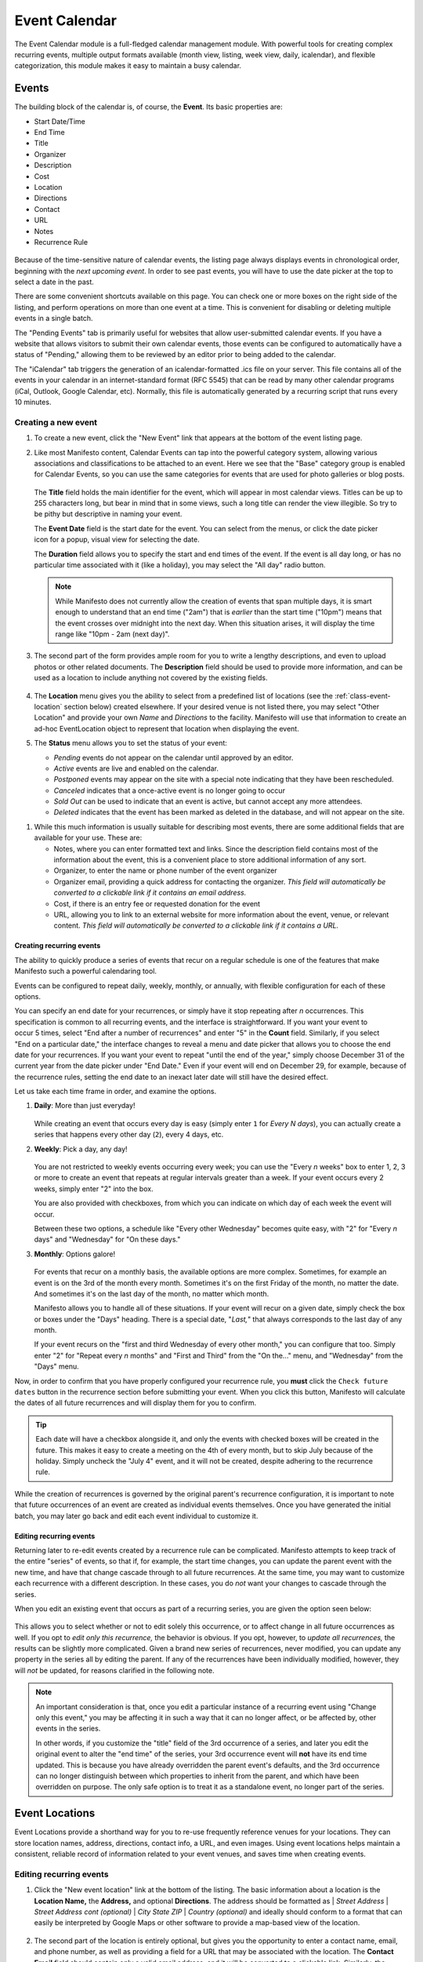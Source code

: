 **************
Event Calendar
**************

The Event Calendar module is a full-fledged calendar management module. With  powerful tools for creating complex recurring events, multiple output formats available (month view, listing, week view, daily, icalendar), and flexible categorization, this module makes it easy to maintain a busy calendar.

.. _class-event:

======
Events
======

The building block of the calendar is, of course, the **Event**. Its basic properties are:

* Start Date/Time
* End Time
* Title
* Organizer
* Description
* Cost
* Location
* Directions
* Contact
* URL
* Notes
* Recurrence Rule

.. figure:: images/eventcal-event-listing.*
   :width: 600 px
   :align: center

Because of the time-sensitive nature of calendar events, the listing page always displays events in chronological order, beginning with the *next upcoming event*. In order to see past events, you will have to use the date picker at the top to select a date in the past.

There are some convenient shortcuts available on this page. You can check one or more boxes on the right side of the listing, and perform operations on more than one event at a time. This is convenient for disabling or deleting multiple events in a single batch.

The "Pending Events" tab is primarily useful for websites that allow user-submitted calendar events. If you have a website that allows visitors to submit their own calendar events, those events can be configured to automatically have a status of "Pending," allowing them to be reviewed by an editor prior to being added to the calendar.

The "iCalendar" tab triggers the generation of an icalendar-formatted .ics file on your server. This file contains all of the events in your calendar in an internet-standard format (RFC 5545) that can be read by many other calendar programs (iCal, Outlook, Google Calendar, etc). Normally, this file is automatically generated by a recurring script that runs every 10 minutes.

Creating a new event
====================

#. To create a new event, click the "New Event" link that appears at the bottom of the event listing page.

#. Like most Manifesto content, Calendar Events can tap into the powerful category system, allowing various associations and classifications to be attached to an event. Here we see that the "Base" category group is enabled for Calendar Events, so you can use the same categories for events that are used for photo galleries or blog posts.

   .. figure:: images/eventcal-event-edit-1.*
      :align: center

   The **Title** field holds the main identifier for the event, which will appear in most calendar views. Titles can be up to 255 characters long, but bear in mind that in some views, such a long title can render the view illegible. So try to be pithy but descriptive in naming your event.

   .. figure:: images/eventcal-event-date-picker.*
      :scale: 50
      :align: right

   The **Event Date** field is the start date for the event. You can select from the menus, or click the date picker icon for a popup, visual view for selecting the date.

   The **Duration** field allows you to specify the start and end times of the event. If the event is all day long, or has no particular time associated with it (like a holiday), you may select the "All day" radio button.

   .. note::

      While Manifesto does not currently allow the creation of events that span multiple days, it is smart enough to understand that an end time ("2am") that is *earlier* than the start time ("10pm") means that the event crosses over midnight into the next day. When this situation arises, it will display the time range like "10pm - 2am (next day)".

#. The second part of the form provides ample room for you to write a lengthy descriptions, and even to upload photos or other related documents. The **Description** field should be used to provide more information, and can be used as a location to include anything not covered by the existing fields.

   .. figure:: images/eventcal-event-edit-2.*
      :align: center

#. The **Location** menu gives you the ability to select from a predefined list of locations (see the :ref:`class-event-location` section below) created elsewhere. If your desired venue is not listed there, you may select "Other Location" and provide your own *Name* and *Directions* to the facility. Manifesto will use that information to create an ad-hoc EventLocation object to represent that location when displaying the event.

#. The **Status** menu allows you to set the status of your event:

   .. figure:: images/eventcal-event-status.*
      :scale: 40
      :align: right

   * *Pending* events do not appear on the calendar until approved by an editor.
   * *Active* events are live and enabled on the calendar.
   * *Postponed* events may appear on the site with a special note indicating that they have been rescheduled.
   * *Canceled* indicates that a once-active event is no longer going to occur
   * *Sold Out* can be used to indicate that an event is active, but cannot accept any more attendees.
   * *Deleted* indicates that the event has been marked as deleted in the database, and will not appear on the site.

.. raw:: html

   <div style="clear:both;margin-top:2em;">

#. While this much information is usually suitable for describing most events, there are some additional fields that are available for your use. These are:


   * Notes, where you can enter formatted text and links. Since the description field contains most of the information about the event, this is a convenient place to store additional information of any sort.
   * Organizer, to enter the name or phone number of the event organizer
   * Organizer email, providing a quick address for contacting the organizer. *This field will automatically be converted to a clickable link if it contains an email address.*
   * Cost, if there is an entry fee or requested donation for the event
   * URL, allowing you to link to an external website for more information about the event, venue, or relevant content. *This field will automatically be converted to a clickable link if it contains a URL.*

.. raw:: html

   </div>

.. figure:: images/eventcal-event-edit-additional.*
   :width: 600 px
   :align: center

Creating recurring events
-------------------------

The ability to quickly produce a series of events that recur on a regular schedule is one of the features that make Manifesto such a powerful calendaring tool.

Events can be configured to repeat daily, weekly, monthly, or annually, with flexible configuration for each of these options.

.. figure:: images/eventcal-event-edit-endon.*
   :align: right
   :width: 40%

.. figure:: images/eventcal-event-edit-enddate.*
   :align: right
   :width: 40%

You can specify an end date for your recurrences, or simply have it stop repeating after *n* occurrences. This specification is common to all recurring events, and the interface is straightforward. If you want your event to occur 5 times, select "End after a number of recurrences" and enter "5" in the **Count** field. Similarly, if you select "End on a particular date," the interface changes to reveal a menu and date picker that allows you to choose the end date for your recurrences. If you want your event to repeat "until the end of the year," simply choose December 31 of the current year from the date picker under "End Date." Even if your event will end on December 29, for example, because of the recurrence rules, setting the end date to an inexact later date will still have the desired effect.

.. raw:: html

   <div style="clear:both;"></div>

Let us take each time frame in order, and examine the options.


#. **Daily**: More than just everyday!

   .. figure:: images/eventcal-event-edit-daily.*
      :align: center

   While creating an event that occurs every day is easy (simply enter ``1`` for *Every N days*), you can actually create a series that happens every other day (``2``), every 4 days, etc.

#. **Weekly**: Pick a day, any day!

   .. figure:: images/eventcal-event-edit-weekly.*
      :align: center

   You are not restricted to weekly events occurring every week; you can use the "Every *n* weeks" box to enter 1, 2, 3 or more to create an event that repeats at regular intervals greater than a week. If your event occurs every 2 weeks, simply enter "2" into the box.

   You are also provided with checkboxes, from which you can indicate on which day of each week the event will occur.

   Between these two options, a schedule like "Every other Wednesday" becomes quite easy, with "2" for "Every *n* days" and "Wednesday" for "On these days."

#. **Monthly**: Options galore!

   .. figure:: images/eventcal-event-edit-monthly.*
      :align: center
      :scale: 50
      :target: ./images/eventcal-event-edit-monthly.png

   For events that recur on a monthly basis, the available options are more complex. Sometimes, for example an event is on the 3rd of the month every month. Sometimes it's on the first Friday of the month, no matter the date. And sometimes it's on the last day of the month, no matter which month.

   Manifesto allows you to handle all of these situations. If your event will recur on a given date, simply check the box or boxes under the "Days" heading. There is a special date, "*Last,*" that always corresponds to the last day of any month.

   If your event recurs on the "first and third Wednesday of every other month," you can configure that too. Simply enter "2" for "Repeat every *n* months" and "First and Third" from the "On the..." menu, and "Wednesday" from the "Days" menu.

Now, in order to confirm that you have properly configured your recurrence rule, you **must** click the ``Check future dates`` button in the recurrence section before submitting your event. When you click this button, Manifesto will calculate the dates of all future recurrences and will display them for you to confirm.

.. tip::

    Each date will have a checkbox alongside it, and only the events with checked boxes will be created in the future. This makes it easy to create a meeting on the 4th of every month, but to skip July because of the holiday. Simply uncheck the "July 4" event, and it will not be created, despite adhering to the recurrence rule.

While the creation of recurrences is governed by the original parent's recurrence configuration, it is important to note that future occurrences of an event are created as individual events themselves. Once you have generated the initial batch, you may later go back and edit each event individual to customize it.

Editing recurring events
------------------------
Returning later to re-edit events created by a recurrence rule can be complicated. Manifesto attempts to keep track of the entire "series" of events, so that if, for example, the start time changes, you can update the parent event with the new time, and have that change cascade through to all future recurrences. At the same time, you may want to customize each recurrence with a different description. In these cases, you do *not* want your changes to cascade through the series.

When you edit an existing event that occurs as part of a recurring series, you are given the option seen below:

.. figure:: images/eventcal-event-edit-affect.*
  :align: center

This allows you to select whether or not to edit solely this occurrence, or to affect change in all future occurrences as well. If you opt to *edit only this recurrence,* the behavior is obvious. If you opt, however, to *update all recurrences,* the results can be slightly more complicated. Given a brand new series of recurrences, never modified, you can update any property in the series all by editing the parent. If any of the recurrences have been individually modified, however, they will *not* be updated, for reasons clarified in the following note.

.. note::

   An important consideration is that, once you edit a particular instance of a recurring event using "Change only this event," you may be affecting it in such a way that it can no longer affect, or be affected by, other events in the series.

   In other words, if you customize the "title" field of the 3rd occurrence of a series, and later you edit the original event to alter the "end time" of the series, your 3rd occurrence event will **not** have its end time updated. This is because you have already overridden the parent event's defaults, and the 3rd occurrence can no longer distinguish between which properties to inherit from the parent, and which have been overridden on purpose. The only safe option is to treat it as a standalone event, no longer part of the series.

.. _class-event-location:

===============
Event Locations
===============

Event Locations provide a shorthand way for you to re-use frequently reference venues for your locations. They can store location names, address, directions, contact info, a URL, and even images. Using event locations helps maintain a consistent, reliable record of information related to your event venues, and saves time when creating events.

.. figure:: images/eventcal-event-location-listing.*
  :align: center

Editing recurring events
========================

#. Click the "New event location" link at the bottom of the listing. The basic information about a location is the **Location Name,** the **Address,** and optional **Directions**. The address should be formatted as
   | *Street Address*
   | *Street Address cont (optional)*
   | *City State ZIP*
   | *Country (optional)*
   and ideally should conform to a format that can easily be interpreted by Google Maps or other software to provide a map-based view of the location.

   .. figure:: images/eventcal-event-location-edit-1.*
      :align: center
      :scale: 50
      :target: ./images/eventcal-event-location-edit-1.png

#. The second part of the location is entirely optional, but gives you the opportunity to enter a contact name, email, and phone number, as well as providing a field for a URL that may be associated with the location. The **Contact Email** field should contain only a valid email address, and it will be converted to a clickable link. Similarly, the **Location URL** field should contain only a web address, and it will automatically be made into a link.

   .. figure:: images/eventcal-event-location-edit-2.*
     :align: center
     :scale: 50
     :target: ./images/eventcal-event-location-edit-2.png

#. Once you have submitted the Event Location, it will automatically become available for use by the Calendar Event editing form, allowing you to simply select your new location from a drop-down menu.

